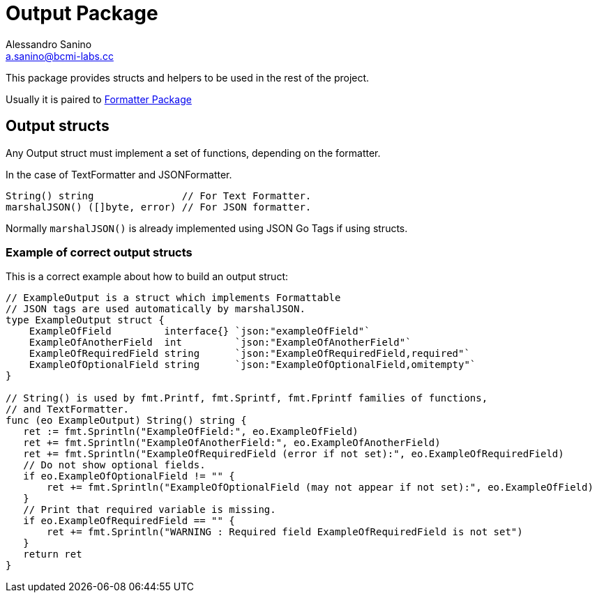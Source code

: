 :source-highlighter: pygments
:pygments-style: manni

= Output Package
Alessandro Sanino <a.sanino@bcmi-labs.cc>

This package provides structs and helpers to be used in the rest of the project.

Usually it is paired to link:../https://github.com/bcmi-labs/arduino-cli/cmd/formatter[Formatter Package]

== Output structs
Any Output struct must implement a set of functions, depending on the formatter.

In the case of TextFormatter and JSONFormatter.
[source, go]
----
String() string               // For Text Formatter.
marshalJSON() ([]byte, error) // For JSON formatter.
----

Normally `marshalJSON()` is already implemented using JSON Go Tags if using structs.

=== Example of correct output structs
This is a correct example about how to build an output struct:

[source, go]
----
// ExampleOutput is a struct which implements Formattable
// JSON tags are used automatically by marshalJSON.
type ExampleOutput struct {
    ExampleOfField         interface{} `json:"exampleOfField"`
    ExampleOfAnotherField  int         `json:"ExampleOfAnotherField"`
    ExampleOfRequiredField string      `json:"ExampleOfRequiredField,required"`
    ExampleOfOptionalField string      `json:"ExampleOfOptionalField,omitempty"`
}

// String() is used by fmt.Printf, fmt.Sprintf, fmt.Fprintf families of functions,
// and TextFormatter.
func (eo ExampleOutput) String() string {
   ret := fmt.Sprintln("ExampleOfField:", eo.ExampleOfField)
   ret += fmt.Sprintln("ExampleOfAnotherField:", eo.ExampleOfAnotherField)
   ret += fmt.Sprintln("ExampleOfRequiredField (error if not set):", eo.ExampleOfRequiredField)
   // Do not show optional fields.
   if eo.ExampleOfOptionalField != "" {
       ret += fmt.Sprintln("ExampleOfOptionalField (may not appear if not set):", eo.ExampleOfField)
   }
   // Print that required variable is missing.
   if eo.ExampleOfRequiredField == "" {
       ret += fmt.Sprintln("WARNING : Required field ExampleOfRequiredField is not set")
   }
   return ret
}
----